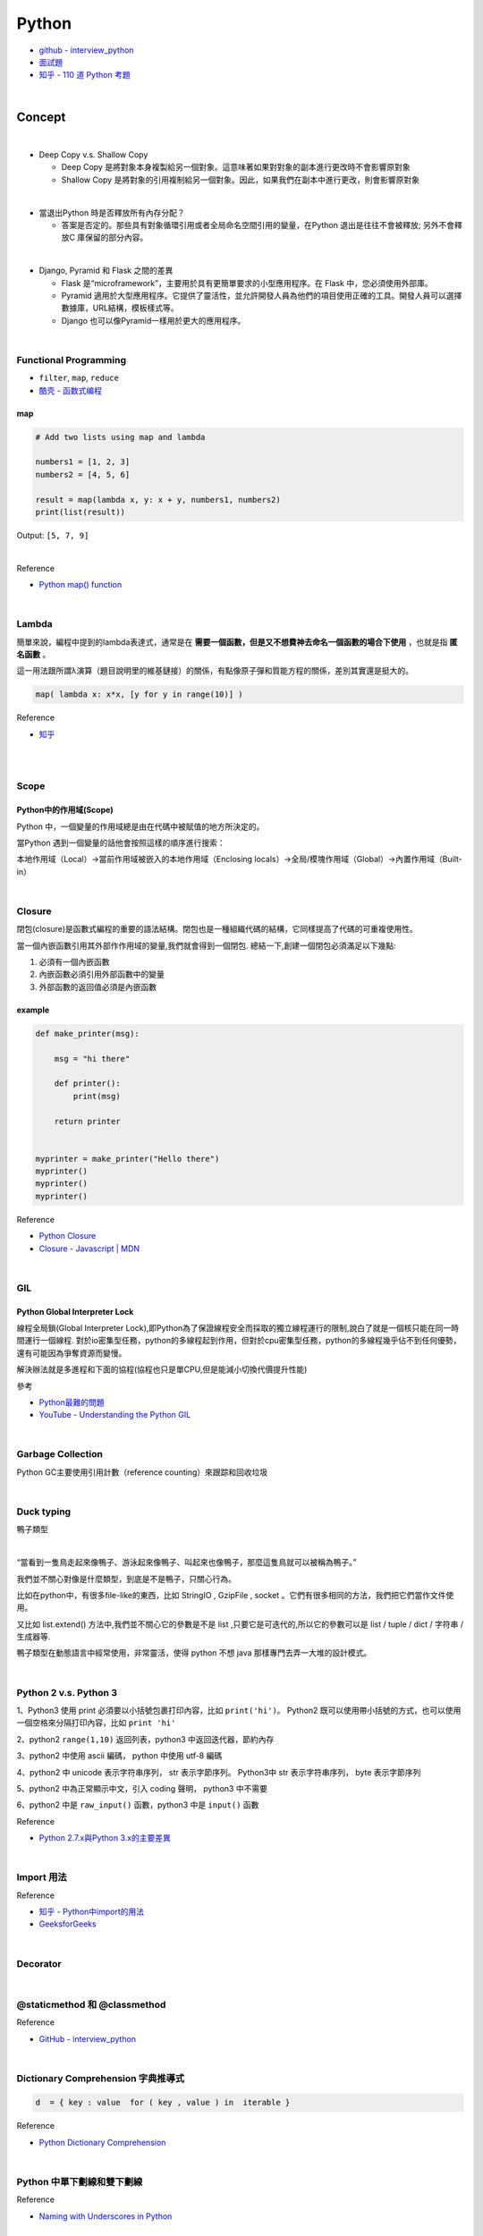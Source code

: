 Python
===========

- `github - interview_python <https://github.com/taizilongxu/interview_python>`_
- `面試題 <https://www.jianshu.com/p/1e8b5ee9d81f>`_
- `知乎 - 110 道 Python 考題 <https://zhuanlan.zhihu.com/p/54430650>`_

|

Concept
---------




|
- Deep Copy v.s. Shallow Copy

  - Deep Copy 是將對象本身複製給另一個對象。這意味著如果對對象的副本進行更改時不會影響原對象
  - Shallow Copy 是將對象的引用複制給另一個對象。因此，如果我們在副本中進行更改，則會影響原對象

|
- 當退出Python 時是否釋放所有內存分配？
  
  - 答案是否定的。那些具有對象循環引用或者全局命名空間引用的變量，在Python 退出是往往不會被釋放; 另外不會釋放C 庫保留的部分內容。

|
- Django, Pyramid 和 Flask 之間的差異

  - Flask 是“microframework”，主要用於具有更簡單要求的小型應用程序。在 Flask 中，您必須使用外部庫。

  - Pyramid 適用於大型應用程序。它提供了靈活性，並允許開發人員為他們的項目使用正確的工具。開發人員可以選擇數據庫，URL結構，模板樣式等。

  - Django 也可以像Pyramid一樣用於更大的應用程序。

|

Functional Programming
+++++++++++++++++++++++++

- ``filter``, ``map``, ``reduce``
- `酷壳 - 函数式编程 <https://coolshell.cn/articles/10822.html>`_


map
^^^^^

.. code::

  # Add two lists using map and lambda 

  numbers1 = [1, 2, 3] 
  numbers2 = [4, 5, 6] 

  result = map(lambda x, y: x + y, numbers1, numbers2) 
  print(list(result)) 



Output: ``[5, 7, 9]``

|

Reference

- `Python map() function <https://www.geeksforgeeks.org/python-map-function/>`_


|

Lambda
++++++++

簡單來說，編程中提到的lambda表達式，通常是在 **需要一個函數，但是又不想費神去命名一個函數的場合下使用** ，也就是指 **匿名函數** 。

這一用法跟所謂λ演算（題目說明里的維基鏈接）的關係，有點像原子彈和質能方程的關係，差別其實還是挺大的。


.. code::

  map( lambda x: x*x, [y for y in range(10)] )


Reference

- `知乎 <https://www.zhihu.com/question/20125256>`_


|

|

Scope
++++++++

Python中的作用域(Scope)
^^^^^^^^^^^^^^^^^^^^^^^^

Python 中，一個變量的作用域總是由在代碼中被賦值的地方所決定的。

當Python 遇到一個變量的話他會按照這樣的順序進行搜索：

本地作用域（Local）→當前作用域被嵌入的本地作用域（Enclosing locals）→全局/模塊作用域（Global）→內置作用域（Built-in）


|

Closure
+++++++++

閉包(closure)是函數式編程的重要的語法結構。閉包也是一種組織代碼的結構，它同樣提高了代碼的可重複使用性。

當一個內嵌函數引用其外部作作用域的變量,我們就會得到一個閉包. 總結一下,創建一個閉包必須滿足以下幾點:

1. 必須有一個內嵌函數
2. 內嵌函數必須引用外部函數中的變量
3. 外部函數的返回值必須是內嵌函數


example
^^^^^^^^

.. code::

  def make_printer(msg):

      msg = "hi there"

      def printer():
          print(msg)

      return printer


  myprinter = make_printer("Hello there")
  myprinter()
  myprinter()
  myprinter()


Reference

- `Python Closure <http://zetcode.com/python/python-closures/>`_
- `Closure - Javascript | MDN <https://developer.mozilla.org/en-US/docs/Web/JavaScript/Closures>`_


|

GIL 
+++++

Python Global Interpreter Lock
^^^^^^^^^^^^^^^^^^^^^^^^^^^^^^^^^^^^

線程全局鎖(Global Interpreter Lock),即Python為了保證線程安全而採取的獨立線程運行的限制,說白了就是一個核只能在同一時間運行一個線程. 對於io密集型任務，python的多線程起到作用，但對於cpu密集型任務，python的多線程幾乎佔不到任何優勢，還有可能因為爭奪資源而變慢。

解決辦法就是多進程和下面的協程(協程也只是單CPU,但是能減小切換代價提升性能)


參考

- `Python最難的問題 <https://www.oschina.net/translate/pythons-hardest-problem>`_
- `YouTube - Understanding the Python GIL <https://www.youtube.com/watch?v=Obt-vMVdM8s>`_

|

Garbage Collection
+++++++++++++++++++++

Python GC主要使用引用計數（reference counting）來跟踪和回收垃圾



|

Duck typing 
+++++++++++++
鴨子類型

|

“當看到一隻鳥走起來像鴨子、游泳起來像鴨子、叫起來也像鴨子，那麼這隻鳥就可以被稱為鴨子。”

我們並不關心對像是什麼類型，到底是不是鴨子，只關心行為。

比如在python中，有很多file-like的東西，比如 StringIO , GzipFile , socket 。它們有很多相同的方法，我們把它們當作文件使用。

又比如 list.extend() 方法中,我們並不關心它的參數是不是 list ,只要它是可迭代的,所以它的參數可以是 list / tuple / dict / 字符串 / 生成器等.

鴨子類型在動態語言中經常使用，非常靈活，使得 python 不想 java 那樣專門去弄一大堆的設計模式。


|

Python 2 v.s. Python 3
+++++++++++++++++++++++++

1、Python3 使用 print 必須要以小括號包裹打印內容，比如 ``print('hi')``。 Python2 既可以使用帶小括號的方式，也可以使用一個空格來分隔打印內容，比如 ``print 'hi'``

2、python2 ``range(1,10)`` 返回列表，python3 中返回迭代器，節約內存

3、python2 中使用 ascii 編碼， python 中使用 utf-8 編碼

4、python2 中 unicode 表示字符串序列， str 表示字節序列。 Python3中 str 表示字符串序列， byte 表示字節序列

5、python2 中為正常顯示中文，引入 coding 聲明， python3 中不需要

6、python2 中是 ``raw_input()`` 函數，python3 中是 ``input()`` 函數


Reference

- `Python 2.7.x與Python 3.x的主要差異 <http://chenqx.github.io/2014/11/10/Key-differences-between-Python-2-7-x-and-Python-3-x/>`_

|

Import 用法
+++++++++++++


Reference

- `知乎 - Python中import的用法 <https://zhuanlan.zhihu.com/p/63143493>`_
- `GeeksforGeeks <https://www.geeksforgeeks.org/import-module-python/>`_


|

Decorator
+++++++++++







|

@staticmethod 和 @classmethod
++++++++++++++++++++++++++++++++++





Reference

- `GitHub - interview_python <https://github.com/taizilongxu/interview_python#3-staticmethod%E5%92%8Cclassmethod>`_


|

Dictionary Comprehension 字典推導式
++++++++++++++++++++++++++++++++++++++


.. code:: python

  d  = { key : value  for ( key , value ) in  iterable }


Reference

- `Python Dictionary Comprehension <https://www.geeksforgeeks.org/python-dictionary-comprehension/>`_


|


Python 中單下劃線和雙下劃線
+++++++++++++++++++++++++++++



Reference

- `Naming with Underscores in Python <https://medium.com/python-features/naming-conventions-with-underscores-in-python-791251ac7097>`_ 



|


Iterator v.s. Generator
+++++++++++++++++++++++++++

迭代器和生成器

Reference

- `StackOverflow <https://stackoverflow.com/questions/231767/what-does-the-yield-keyword-do>`_
- `python practice book <https://anandology.com/python-practice-book/iterators.html>`_


|

__new__和__init__的區別
+++++++++++++++++++++++++

- __new__是一個靜態方法,而__init__是一個實例方法.
- __new__方法會返回一個創建的實例,而__init__什麼都不返回.
- 只有在__new__返回一個cls的實例時後面的__init__才能被調用.
- 當創建一個新實例時調用__new__,初始化一個實例時用__init__



Reference

- `GitHub <https://github.com/taizilongxu/interview_python#15-__new__%E5%92%8C__init__%E7%9A%84%E5%8C%BA%E5%88%AB>`_


|


程式題
--------

`Reference <https://github.com/taizilongxu/interview_python#%E7%BC%96%E7%A8%8B%E9%A2%98>`_

- Fibonacci

- 矩形覆蓋

- 楊氏矩陣查找

- 去除列表中的重複元素

- 鍊錶成對調換

- 創建字典的方法



